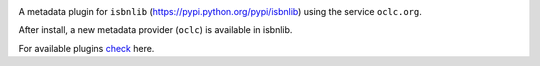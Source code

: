 .. image:: https://coveralls.io/repos/github/xlcnd/isbnlib-oclc/badge.svg?branch=dev
    :target: https://coveralls.io/github/xlcnd/isbnlib-oclc?branch=dev
    :alt: Coverage Status

.. image:: https://travis-ci.org/xlcnd/isbnlib-oclc.svg?branch=dev
    :target: https://travis-ci.org/xlcnd/isbnlib-oclc
    :alt: Built Status

.. image:: https://ci.appveyor.com/api/projects/status/github/xlcnd/isbnlib-oclc?branch=dev&svg=true
    :target: https://ci.appveyor.com/project/xlcnd/isbnlib-oclc
    :alt: Windows Built Status

.. image:: https://img.shields.io/github/issues/xlcnd/isbnlib-oclc/bug.svg?label=bugs&style=flat
    :target: https://github.com/xlcnd/isbnlib-oclc/labels/bug
    :alt: Bugs

.. image:: https://img.shields.io/pypi/dm/isbnlib-oclc.svg?style=flat
    :target: https://pypi.org/project/isbnlib-oclc/
    :alt: PYPI Downloads



A metadata plugin for ``isbnlib`` (https://pypi.python.org/pypi/isbnlib) using the service ``oclc.org``.

After install, a new metadata provider (``oclc``) is available in isbnlib.

For available plugins check_ here.



.. _check: https://pypi.python.org/pypi?%3Aaction=search&term=isbnlib_&submit=search



